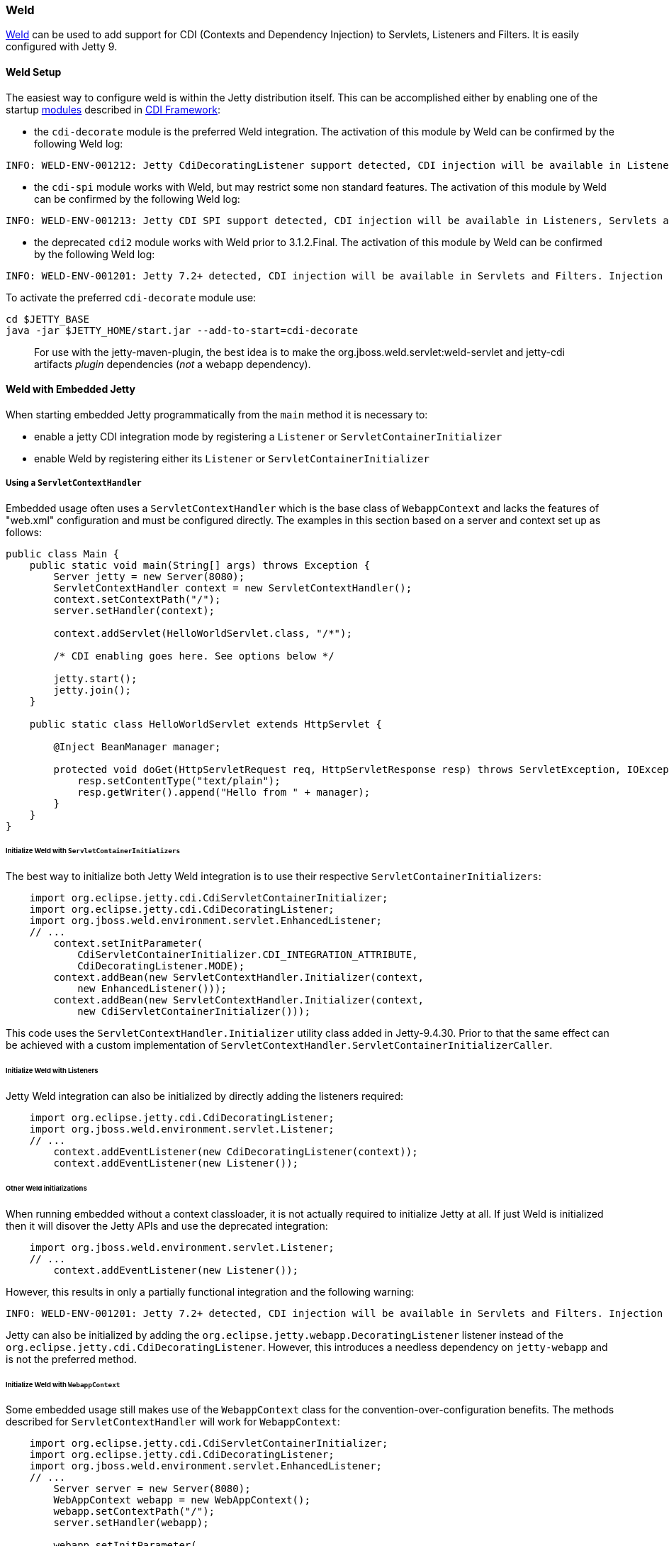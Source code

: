 //
//  ========================================================================
//  Copyright (c) 1995-2020 Mort Bay Consulting Pty Ltd and others.
//  ========================================================================
//  All rights reserved. This program and the accompanying materials
//  are made available under the terms of the Eclipse Public License v1.0
//  and Apache License v2.0 which accompanies this distribution.
//
//      The Eclipse Public License is available at
//      http://www.eclipse.org/legal/epl-v10.html
//
//      The Apache License v2.0 is available at
//      http://www.opensource.org/licenses/apache2.0.php
//
//  You may elect to redistribute this code under either of these licenses.
//  ========================================================================
//

[[framework-weld]]
=== Weld

http://seamframework.org/Weld[Weld] can be used to add support for CDI (Contexts and Dependency Injection) to Servlets, Listeners and Filters.
It is easily configured with Jetty 9.

[[weld-setup-distro]]
==== Weld Setup

The easiest way to configure weld is within the Jetty distribution itself.
This can be accomplished either by enabling one of the startup link:#startup-modules[modules] described in link:#framework-cdi[CDI Framework]:

 * the `cdi-decorate` module is the preferred Weld integration.
   The activation of this module by Weld can be confirmed by the following Weld log:
[source, screen]
....
INFO: WELD-ENV-001212: Jetty CdiDecoratingListener support detected, CDI injection will be available in Listeners, Servlets and Filters.
....
 * the `cdi-spi` module works with Weld, but may restrict some non standard features.
   The activation of this module by Weld can be confirmed by the following Weld log:
[source, screen]
....
INFO: WELD-ENV-001213: Jetty CDI SPI support detected, CDI injection will be available in Listeners, Servlets and Filters.
....
 * the deprecated `cdi2` module works with Weld prior to 3.1.2.Final.
   The activation of this module by Weld can be confirmed by the following Weld log:
[source, screen]
....
INFO: WELD-ENV-001201: Jetty 7.2+ detected, CDI injection will be available in Servlets and Filters. Injection into Listeners is not supported.
....

To activate the preferred `cdi-decorate` module use:
-------------------------
cd $JETTY_BASE
java -jar $JETTY_HOME/start.jar --add-to-start=cdi-decorate
-------------------------

[TIP]
____
For use with the jetty-maven-plugin, the best idea is to make the org.jboss.weld.servlet:weld-servlet and jetty-cdi artifacts _plugin_ dependencies (__not__ a webapp dependency).
____

[[weld-embedded]]
==== Weld with Embedded Jetty

When starting embedded Jetty programmatically from the `main` method it is necessary to:

 * enable a jetty CDI integration mode by registering a `Listener` or `ServletContainerInitializer`

 * enable Weld by registering either its `Listener` or `ServletContainerInitializer`

===== Using a `ServletContextHandler`

Embedded usage often uses a `ServletContextHandler` which is the base class of `WebappContext` and lacks the features of "web.xml" configuration and must be configured directly.
The examples in this section based on a server and context set up as follows:

[source.JAVA, java]
----
public class Main {
    public static void main(String[] args) throws Exception {
        Server jetty = new Server(8080);
        ServletContextHandler context = new ServletContextHandler();
        context.setContextPath("/");
        server.setHandler(context);

        context.addServlet(HelloWorldServlet.class, "/*");

        /* CDI enabling goes here. See options below */

        jetty.start();
        jetty.join();
    }

    public static class HelloWorldServlet extends HttpServlet {

        @Inject BeanManager manager;

        protected void doGet(HttpServletRequest req, HttpServletResponse resp) throws ServletException, IOException {
            resp.setContentType("text/plain");
            resp.getWriter().append("Hello from " + manager);
        }
    }
}
----

====== Initialize Weld with `ServletContainerInitializers`
The best way to initialize both Jetty Weld integration is to use their respective `ServletContainerInitializers`:
[source.JAVA, java]
----
    import org.eclipse.jetty.cdi.CdiServletContainerInitializer;
    import org.eclipse.jetty.cdi.CdiDecoratingListener;
    import org.jboss.weld.environment.servlet.EnhancedListener;
    // ...
        context.setInitParameter(
            CdiServletContainerInitializer.CDI_INTEGRATION_ATTRIBUTE,
            CdiDecoratingListener.MODE);
        context.addBean(new ServletContextHandler.Initializer(context,
            new EnhancedListener()));
        context.addBean(new ServletContextHandler.Initializer(context,
            new CdiServletContainerInitializer()));
----
This code uses the `ServletContextHandler.Initializer` utility class added in Jetty-9.4.30.
Prior to that the same effect can be achieved with a custom implementation of `ServletContextHandler.ServletContainerInitializerCaller`.

====== Initialize Weld with Listeners
Jetty Weld integration can also be initialized by directly adding the listeners required:
[source.JAVA, java]
----
    import org.eclipse.jetty.cdi.CdiDecoratingListener;
    import org.jboss.weld.environment.servlet.Listener;
    // ...
        context.addEventListener(new CdiDecoratingListener(context));
        context.addEventListener(new Listener());
----

====== Other Weld initializations
When running embedded without a context classloader, it is not actually required to initialize Jetty at all.
If just Weld is initialized then it will disover the Jetty APIs and use the deprecated integration:
[source.JAVA, java]
----
    import org.jboss.weld.environment.servlet.Listener;
    // ...
        context.addEventListener(new Listener());
----
However, this results in only a partially functional integration and the following warning:
----
INFO: WELD-ENV-001201: Jetty 7.2+ detected, CDI injection will be available in Servlets and Filters. Injection into Listeners is not supported.
----

Jetty can also be initialized by adding the `org.eclipse.jetty.webapp.DecoratingListener` listener instead of the `org.eclipse.jetty.cdi.CdiDecoratingListener`.
However, this introduces a needless dependency on `jetty-webapp` and is not the preferred method.

====== Initialize Weld with `WebappContext`
Some embedded usage still makes use of the `WebappContext` class for the convention-over-configuration benefits.
The methods described for `ServletContextHandler` will work for `WebappContext`:

[source.JAVA, java]
----
    import org.eclipse.jetty.cdi.CdiServletContainerInitializer;
    import org.eclipse.jetty.cdi.CdiDecoratingListener;
    import org.jboss.weld.environment.servlet.EnhancedListener;
    // ...
        Server server = new Server(8080);
        WebAppContext webapp = new WebAppContext();
        webapp.setContextPath("/");
        server.setHandler(webapp);

        webapp.setInitParameter(
            CdiServletContainerInitializer.CDI_INTEGRATION_ATTRIBUTE,
            CdiDecoratingListener.MODE);
        webapp.addBean(new ServletContextHandler.Initializer(webapp,
            new CdiServletContainerInitializer()));
        webapp.addBean(new ServletContextHandler.Initializer(webapp,
            new EnhancedListener()));

        // ...
----

Alternately the webapp can be configured to discover the SCIs:

[source.JAVA, java]
----
        Server server = new Server(8080);
        WebAppContext webapp = new WebAppContext();
        webapp.setContextPath("/");
        server.setHandler(webapp);

        webapp.setInitParameter(
            CdiServletContainerInitializer.CDI_INTEGRATION_ATTRIBUTE,
            CdiDecoratingListener.MODE);

        // Need the AnnotationConfiguration to detect SCIs
        Configuration.ClassList.setServerDefault(server).addBefore(
            JettyWebXmlConfiguration.class.getName(),
            AnnotationConfiguration.class.getName());

        // Need to expose our SCI class.
        webapp.getServerClasspathPattern().add("-" + CdiServletContainerInitializer.class.getName());
        webapp.getSystemClasspathPattern().add(CdiServletContainerInitializer.class.getName());

        // ...
----